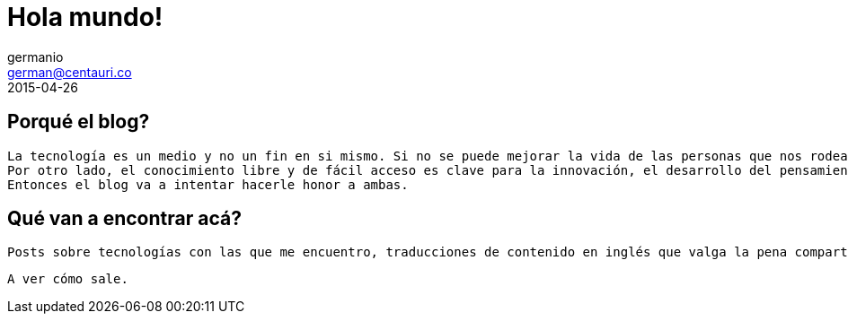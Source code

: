 = Hola mundo!
germanio <german@centauri.co>
2015-04-26
:app-version: 0.1
:hp-tags: non tech, español

== Porqué el blog?

--
 La tecnología es un medio y no un fin en si mismo. Si no se puede mejorar la vida de las personas que nos rodean con lo que hacemos, no sirve.
 Por otro lado, el conocimiento libre y de fácil acceso es clave para la innovación, el desarrollo del pensamiento crítico y para alimentar la curiosidad sin límites que tenemos los seres humanos.
 Entonces el blog va a intentar hacerle honor a ambas.
--

== Qué van a encontrar acá?

--
 Posts sobre tecnologías con las que me encuentro, traducciones de contenido en inglés que valga la pena compartir en español, problemas específicos que me encuentre en el día a día y distintas ideas sobre desarrollo de software, metodologías y divulgación científica.

 A ver cómo sale.
 
--
